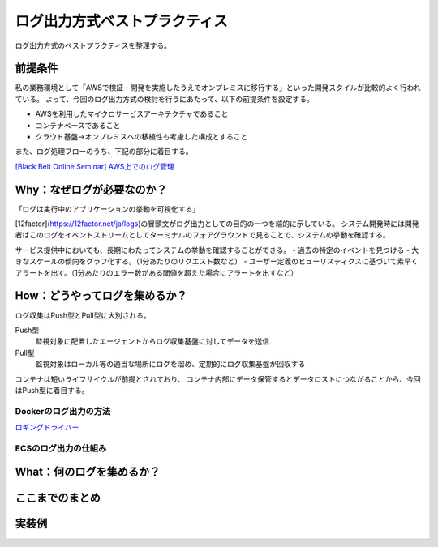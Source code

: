 ログ出力方式ベストプラクティス
################################

ログ出力方式のベストプラクティスを整理する。

前提条件
============================
私の業務環境として「AWSで検証・開発を実施したうえでオンプレミスに移行する」といった開発スタイルが比較的よく行われている。
よって、今回のログ出力方式の検討を行うにあたって、以下の前提条件を設定する。

- AWSを利用したマイクロサービスアーキテクチャであること
- コンテナベースであること
- クラウド基盤→オンプレミスへの移植性も考慮した構成とすること

また、ログ処理フローのうち、下記の部分に着目する。

.. image:: ./_static/Logging/LoggingFlow.drawio.svg

`[Black Belt Online Seminar] AWS上でのログ管理 <https://www.slideshare.net/AmazonWebServicesJapan/black-belt-online-seminar-aws-69708255>`_


Why：なぜログが必要なのか？
============================

「ログは実行中のアプリケーションの挙動を可視化する」

[12factor](https://12factor.net/ja/logs)の冒頭文がログ出力としての目的の一つを端的に示している。
システム開発時には開発者はこのログをイベントストリームとしてターミナルのフォアグラウンドで見ることで、システムの挙動を確認する。

サービス提供中においても、長期にわたってシステムの挙動を確認することができる。
- 過去の特定のイベントを見つける
- 大きなスケールの傾向をグラフ化する。（1分あたりのリクエスト数など）
- ユーザー定義のヒューリスティクスに基づいて素早くアラートを出す。（1分あたりのエラー数がある閾値を超えた場合にアラートを出すなど）

How：どうやってログを集めるか？
=================================
ログ収集はPush型とPull型に大別される。

Push型
    監視対象に配置したエージェントからログ収集基盤に対してデータを送信

Pull型
    監視対象はローカル等の適当な場所にログを溜め、定期的にログ収集基盤が回収する

コンテナは短いライフサイクルが前提とされており、
コンテナ内部にデータ保管するとデータロストにつながることから、今回はPush型に着目する。

.. image:: ./_static/Logging/PushPull.drawio.svg

Dockerのログ出力の方法
-------------------------



`ロギングドライバー <https://docs.docker.com/config/containers/logging/configure/#supported-logging-drivers>`_

ECSのログ出力の仕組み
-------------------------


What：何のログを集めるか？
===================================


ここまでのまとめ
===================================


実装例
===================================


